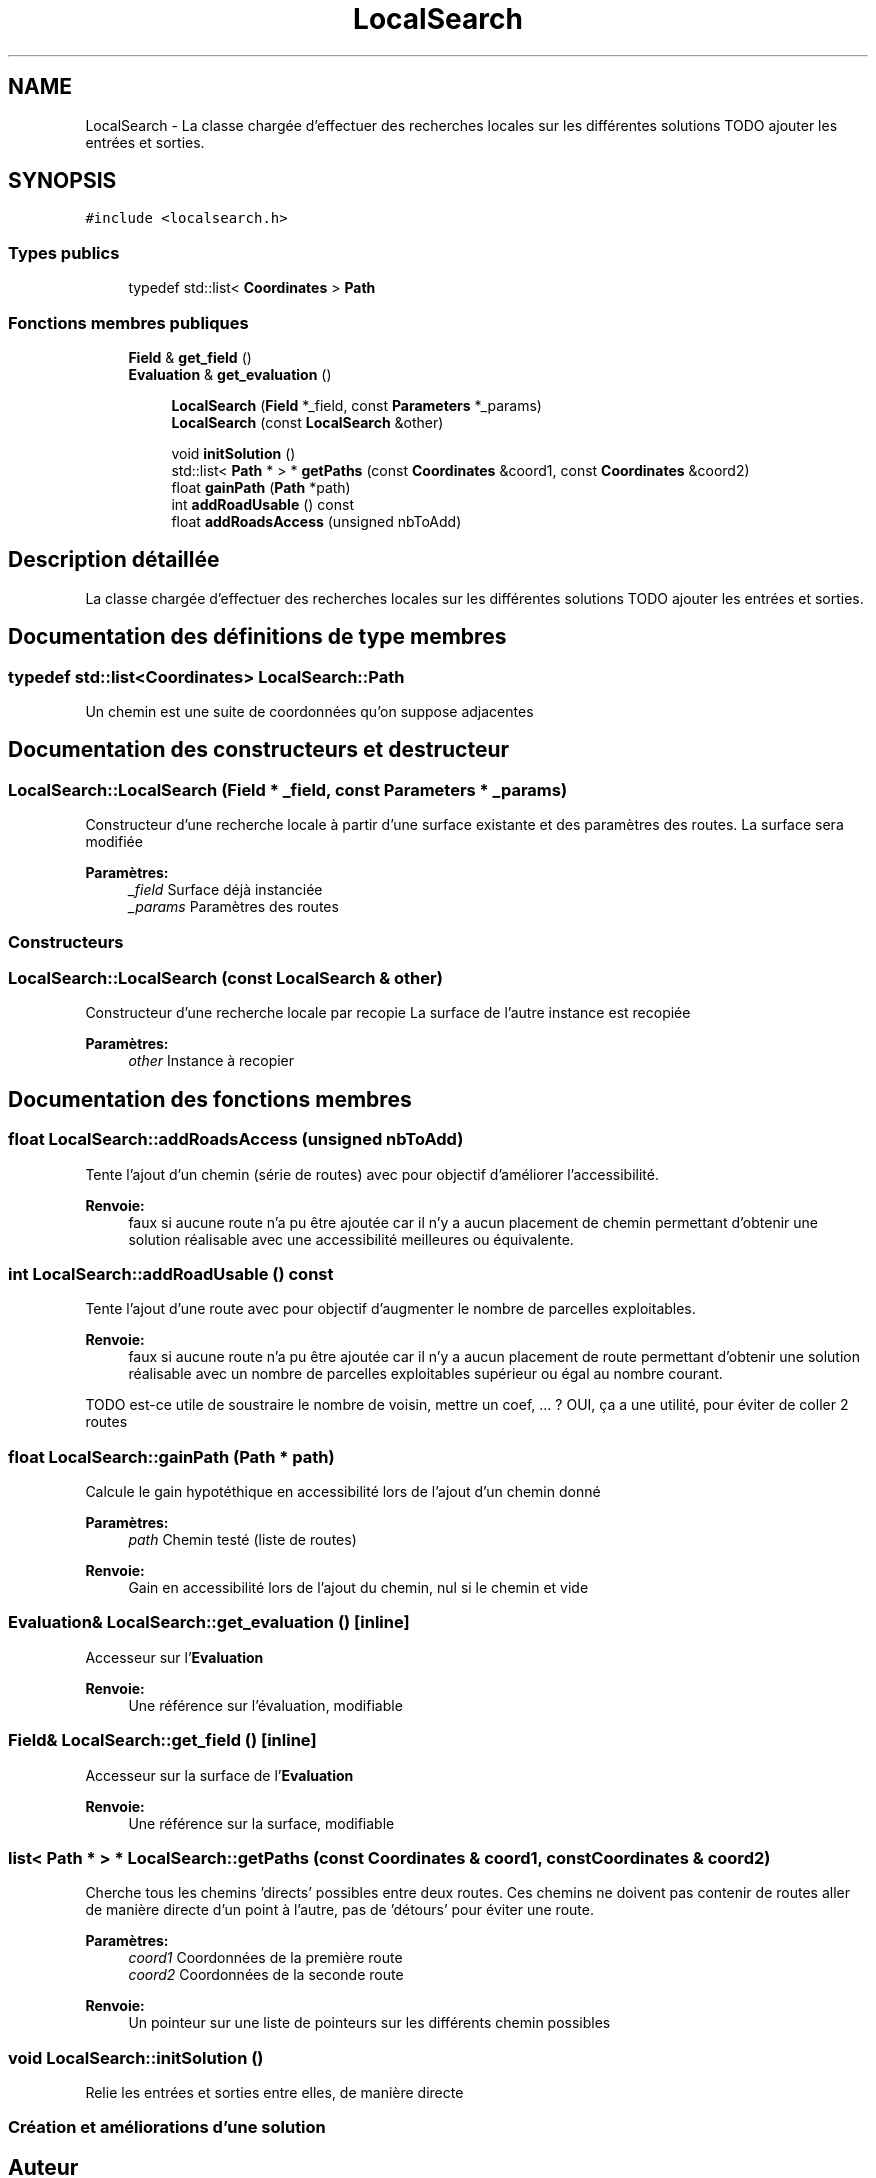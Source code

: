 .TH "LocalSearch" 3 "Jeudi 19 Mai 2016" "Version 1.0" "Urbanisme" \" -*- nroff -*-
.ad l
.nh
.SH NAME
LocalSearch \- La classe chargée d'effectuer des recherches locales sur les différentes solutions TODO ajouter les entrées et sorties\&.  

.SH SYNOPSIS
.br
.PP
.PP
\fC#include <localsearch\&.h>\fP
.SS "Types publics"

.in +1c
.ti -1c
.RI "typedef std::list< \fBCoordinates\fP > \fBPath\fP"
.br
.in -1c
.SS "Fonctions membres publiques"

.in +1c
.ti -1c
.RI "\fBField\fP & \fBget_field\fP ()"
.br
.ti -1c
.RI "\fBEvaluation\fP & \fBget_evaluation\fP ()"
.br
.in -1c
.PP
.RI "\fB\fP"
.br

.in +1c
.in +1c
.ti -1c
.RI "\fBLocalSearch\fP (\fBField\fP *_field, const \fBParameters\fP *_params)"
.br
.ti -1c
.RI "\fBLocalSearch\fP (const \fBLocalSearch\fP &other)"
.br
.in -1c
.in -1c
.PP
.RI "\fB\fP"
.br

.in +1c
.in +1c
.ti -1c
.RI "void \fBinitSolution\fP ()"
.br
.ti -1c
.RI "std::list< \fBPath\fP * > * \fBgetPaths\fP (const \fBCoordinates\fP &coord1, const \fBCoordinates\fP &coord2)"
.br
.ti -1c
.RI "float \fBgainPath\fP (\fBPath\fP *path)"
.br
.ti -1c
.RI "int \fBaddRoadUsable\fP () const "
.br
.ti -1c
.RI "float \fBaddRoadsAccess\fP (unsigned nbToAdd)"
.br
.in -1c
.in -1c
.SH "Description détaillée"
.PP 
La classe chargée d'effectuer des recherches locales sur les différentes solutions TODO ajouter les entrées et sorties\&. 
.SH "Documentation des définitions de type membres"
.PP 
.SS "typedef std::list<\fBCoordinates\fP> \fBLocalSearch::Path\fP"
Un chemin est une suite de coordonnées qu'on suppose adjacentes 
.SH "Documentation des constructeurs et destructeur"
.PP 
.SS "LocalSearch::LocalSearch (\fBField\fP * _field, const \fBParameters\fP * _params)"
Constructeur d'une recherche locale à partir d'une surface existante et des paramètres des routes\&. La surface sera modifiée 
.PP
\fBParamètres:\fP
.RS 4
\fI_field\fP Surface déjà instanciée 
.br
\fI_params\fP Paramètres des routes
.RE
.PP
.SS ""
.PP
Constructeurs 
.SS ""

.SS "LocalSearch::LocalSearch (const \fBLocalSearch\fP & other)"
Constructeur d'une recherche locale par recopie La surface de l'autre instance est recopiée 
.PP
\fBParamètres:\fP
.RS 4
\fIother\fP Instance à recopier 
.RE
.PP

.SH "Documentation des fonctions membres"
.PP 
.SS "float LocalSearch::addRoadsAccess (unsigned nbToAdd)"
Tente l'ajout d'un chemin (série de routes) avec pour objectif d'améliorer l'accessibilité\&. 
.PP
\fBRenvoie:\fP
.RS 4
faux si aucune route n'a pu être ajoutée car il n'y a aucun placement de chemin permettant d'obtenir une solution réalisable avec une accessibilité meilleures ou équivalente\&. 
.RE
.PP

.SS "int LocalSearch::addRoadUsable () const"
Tente l'ajout d'une route avec pour objectif d'augmenter le nombre de parcelles exploitables\&. 
.PP
\fBRenvoie:\fP
.RS 4
faux si aucune route n'a pu être ajoutée car il n'y a aucun placement de route permettant d'obtenir une solution réalisable avec un nombre de parcelles exploitables supérieur ou égal au nombre courant\&. 
.RE
.PP
TODO est-ce utile de soustraire le nombre de voisin, mettre un coef, \&.\&.\&. ? OUI, ça a une utilité, pour éviter de coller 2 routes 
.SS "float LocalSearch::gainPath (\fBPath\fP * path)"
Calcule le gain hypotéthique en accessibilité lors de l'ajout d'un chemin donné 
.PP
\fBParamètres:\fP
.RS 4
\fIpath\fP Chemin testé (liste de routes) 
.RE
.PP
\fBRenvoie:\fP
.RS 4
Gain en accessibilité lors de l'ajout du chemin, nul si le chemin et vide 
.RE
.PP

.SS "\fBEvaluation\fP& LocalSearch::get_evaluation ()\fC [inline]\fP"
Accesseur sur l'\fBEvaluation\fP 
.PP
\fBRenvoie:\fP
.RS 4
Une référence sur l'évaluation, modifiable 
.RE
.PP

.SS "\fBField\fP& LocalSearch::get_field ()\fC [inline]\fP"
Accesseur sur la surface de l'\fBEvaluation\fP 
.PP
\fBRenvoie:\fP
.RS 4
Une référence sur la surface, modifiable 
.RE
.PP

.SS "list< \fBPath\fP * > * LocalSearch::getPaths (const \fBCoordinates\fP & coord1, const \fBCoordinates\fP & coord2)"
Cherche tous les chemins 'directs' possibles entre deux routes\&. Ces chemins ne doivent pas contenir de routes aller de manière directe d'un point à l'autre, pas de 'détours' pour éviter une route\&. 
.PP
\fBParamètres:\fP
.RS 4
\fIcoord1\fP Coordonnées de la première route 
.br
\fIcoord2\fP Coordonnées de la seconde route 
.RE
.PP
\fBRenvoie:\fP
.RS 4
Un pointeur sur une liste de pointeurs sur les différents chemin possibles 
.RE
.PP

.SS "void LocalSearch::initSolution ()"
Relie les entrées et sorties entre elles, de manière directe
.PP
.SS ""
.PP
Création et améliorations d'une solution 
.SS ""


.SH "Auteur"
.PP 
Généré automatiquement par Doxygen pour Urbanisme à partir du code source\&.
